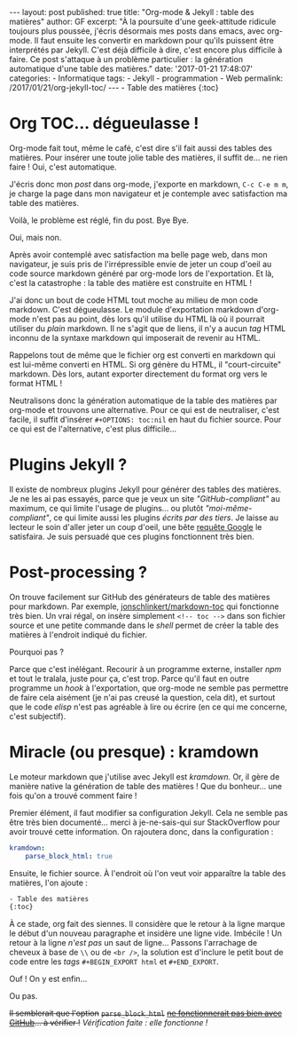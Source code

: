 #+STARTUP: showall indent
#+OPTIONS: toc:nil

#+BEGIN_EXPORT html
---
layout: post
published: true
title: "Org-mode & Jekyll : table des matières"
author: GF
excerpt: "À la poursuite d'une geek-attitude ridicule toujours plus poussée, j'écris désormais mes posts dans emacs, avec org-mode. Il faut ensuite les convertir en markdown pour qu'ils puissent être interprétés par Jekyll. C'est déjà difficile à dire, c'est encore plus difficile à faire. Ce post s'attaque à un problème particulier : la génération automatique d'une table des matières."
date: '2017-01-21 17:48:07'
categories:
- Informatique
tags:
- Jekyll
- programmation
- Web
permalink:  /2017/01/21/org-jekyll-toc/
---
#+END_EXPORT

#+BEGIN_EXPORT html
- Table des matières 
{:toc}
#+END_EXPORT

* Org TOC... dégueulasse !

Org-mode fait tout, même le café, c'est dire s'il fait aussi des tables des matières. Pour insérer une toute jolie table des matières, il suffit de... ne rien faire ! Oui, c'est automatique.

J'écris donc mon /post/ dans org-mode, j'exporte en markdown, =C-c C-e m m=, je charge la page dans mon navigateur et je contemple avec satisfaction ma table des matières.

Voilà, le problème est réglé, fin du post. Bye Bye.

Oui, mais non. 

Après avoir contemplé avec satisfaction ma belle page web, dans mon navigateur, je suis pris de l'irrépressible envie de jeter un coup d'oeil au code source markdown généré par org-mode lors de l'exportation. Et là, c'est la catastrophe : la table des matière est construite en HTML !

J'ai donc un bout de code HTML tout moche au milieu de mon code markdown. C'est dégueulasse. Le module d'exportation markdown d'org-mode n'est pas au point, dès lors qu'il utilise du HTML là où il pourrait utiliser du /plain/ markdown. Il ne s'agit que de liens, il n'y a aucun /tag/ HTML inconnu de la syntaxe markdown qui imposerait de revenir au HTML.

Rappelons tout de même que le fichier org est converti en markdown qui est lui-même converti en HTML. Si org génère du HTML, il "court-circuite" markdown. Dès lors, autant exporter directement du format org vers le format HTML !

Neutralisons donc la génération automatique de la table des matières par org-mode et trouvons une alternative. Pour ce qui est de neutraliser, c'est facile, il suffit d'insérer =#+OPTIONS: toc:nil= en haut du fichier source. Pour ce qui est de l'alternative, c'est plus difficile...

* Plugins Jekyll ?

Il existe de nombreux plugins Jekyll pour générer des tables des matières. Je ne les ai pas essayés, parce que je veux un site /"GitHub-compliant"/ au maximum, ce qui limite l'usage de plugins... ou plutôt /"moi-même-compliant"/, ce qui limite aussi les plugins /écrits par des tiers/. Je laisse au lecteur le soin d'aller jeter un coup d'oeil, une bête [[https://www.google.fr/webhp?sourceid=chrome-instant&ion=1&espv=2&ie=UTF-8#q=jekyll%2520toc%2520generator][requête Google]] le satisfaira. Je suis persuadé que ces plugins fonctionnent très bien.

* Post-processing ?

On trouve facilement sur GitHub des générateurs de table des matières pour markdown. Par exemple, [[https://github.com/jonschlinkert/markdown-toc][jonschlinkert/markdown-toc]] qui fonctionne très bien. Un vrai régal, on insère simplement =<!-- toc -->= dans son fichier source et une petite commande dans le /shell/ permet de créer la table des matières à l'endroit indiqué du fichier.

Pourquoi pas ?

Parce que c'est inélégant. Recourir à un programme externe, installer /npm/ et tout le tralala, juste pour ça, c'est trop. Parce qu'il faut en outre programme un /hook/ à l'exportation, que org-mode ne semble pas permettre de faire cela aisément (je n'ai pas creusé la question, cela dit), et surtout que le code /elisp/ n'est pas agréable à lire ou écrire (en ce qui me concerne, c'est subjectif).

* Miracle (ou presque) : kramdown 

Le moteur markdown que j'utilise avec Jekyll est /kramdown/. Or, il gère de manière native la génération de table des matières ! Que du bonheur... une fois qu'on a trouvé comment faire !

Premier élément, il faut modifier sa configuration Jekyll. Cela ne semble pas être très bien documenté... merci à je-ne-sais-qui sur StackOverflow pour avoir trouvé cette information. On rajoutera donc, dans la configuration :

#+BEGIN_SRC yaml
kramdown:
    parse_block_html: true
#+END_SRC

Ensuite, le fichier source. À l'endroit où l'on veut voir apparaître la table des matières, l'on ajoute :

#+BEGIN_SRC html
- Table des matières 
{:toc}
#+END_SRC

À ce stade, org fait des siennes. Il considère que le retour à la ligne marque le début d'un nouveau paragraphe et insidère une ligne vide. Imbécile ! Un retour à la ligne /n'est pas/ un saut de ligne... Passons l'arrachage de cheveux à base de =\\= ou de =<br />=, la solution est d'inclure le petit bout de code entre les /tags/ =#+BEGIN_EXPORT html= et =#+END_EXPORT=.

Ouf ! On y est enfin...

Ou pas.

+Il semblerait que l'option+ +=parse_block_html=+ +[[https://github.com/GitbookIO/kramed/issues/31][ne fonctionnerait pas bien avec GitHub]]... à vérifier !+ /Vérification faite : elle fonctionne !/
